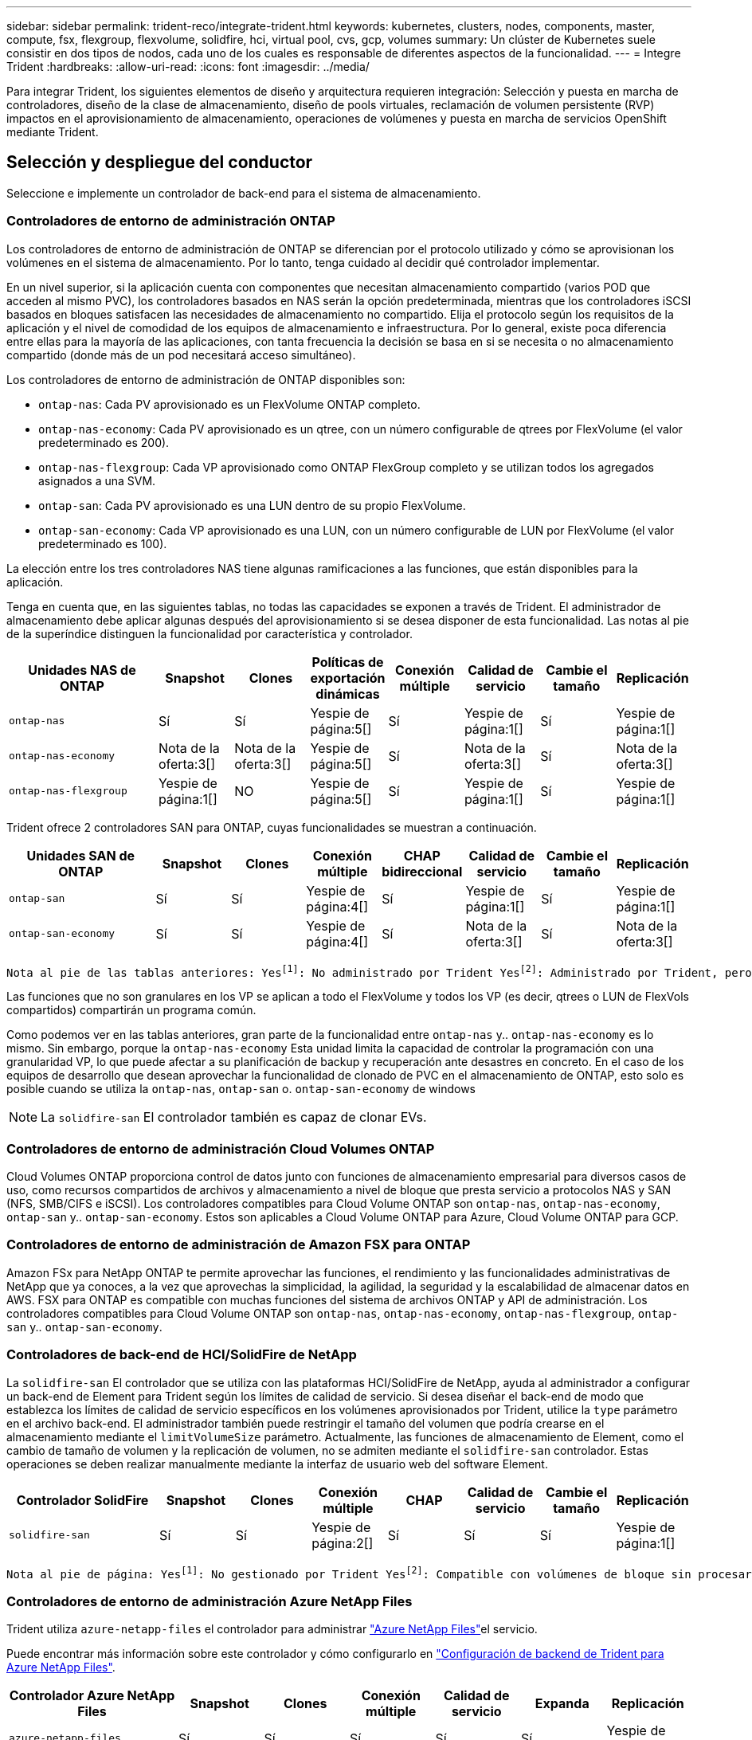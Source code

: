 ---
sidebar: sidebar 
permalink: trident-reco/integrate-trident.html 
keywords: kubernetes, clusters, nodes, components, master, compute, fsx, flexgroup, flexvolume, solidfire, hci, virtual pool, cvs, gcp, volumes 
summary: Un clúster de Kubernetes suele consistir en dos tipos de nodos, cada uno de los cuales es responsable de diferentes aspectos de la funcionalidad. 
---
= Integre Trident
:hardbreaks:
:allow-uri-read: 
:icons: font
:imagesdir: ../media/


[role="lead"]
Para integrar Trident, los siguientes elementos de diseño y arquitectura requieren integración: Selección y puesta en marcha de controladores, diseño de la clase de almacenamiento, diseño de pools virtuales, reclamación de volumen persistente (RVP) impactos en el aprovisionamiento de almacenamiento, operaciones de volúmenes y puesta en marcha de servicios OpenShift mediante Trident.



== Selección y despliegue del conductor

Seleccione e implemente un controlador de back-end para el sistema de almacenamiento.



=== Controladores de entorno de administración ONTAP

Los controladores de entorno de administración de ONTAP se diferencian por el protocolo utilizado y cómo se aprovisionan los volúmenes en el sistema de almacenamiento. Por lo tanto, tenga cuidado al decidir qué controlador implementar.

En un nivel superior, si la aplicación cuenta con componentes que necesitan almacenamiento compartido (varios POD que acceden al mismo PVC), los controladores basados en NAS serán la opción predeterminada, mientras que los controladores iSCSI basados en bloques satisfacen las necesidades de almacenamiento no compartido. Elija el protocolo según los requisitos de la aplicación y el nivel de comodidad de los equipos de almacenamiento e infraestructura. Por lo general, existe poca diferencia entre ellas para la mayoría de las aplicaciones, con tanta frecuencia la decisión se basa en si se necesita o no almacenamiento compartido (donde más de un pod necesitará acceso simultáneo).

Los controladores de entorno de administración de ONTAP disponibles son:

* `ontap-nas`: Cada PV aprovisionado es un FlexVolume ONTAP completo.
* `ontap-nas-economy`: Cada PV aprovisionado es un qtree, con un número configurable de qtrees por FlexVolume (el valor predeterminado es 200).
* `ontap-nas-flexgroup`: Cada VP aprovisionado como ONTAP FlexGroup completo y se utilizan todos los agregados asignados a una SVM.
* `ontap-san`: Cada PV aprovisionado es una LUN dentro de su propio FlexVolume.
* `ontap-san-economy`: Cada VP aprovisionado es una LUN, con un número configurable de LUN por FlexVolume (el valor predeterminado es 100).


La elección entre los tres controladores NAS tiene algunas ramificaciones a las funciones, que están disponibles para la aplicación.

Tenga en cuenta que, en las siguientes tablas, no todas las capacidades se exponen a través de Trident. El administrador de almacenamiento debe aplicar algunas después del aprovisionamiento si se desea disponer de esta funcionalidad. Las notas al pie de la superíndice distinguen la funcionalidad por característica y controlador.

[cols="20,10,10,10,10,10,10,10"]
|===
| Unidades NAS de ONTAP | Snapshot | Clones | Políticas de exportación dinámicas | Conexión múltiple | Calidad de servicio | Cambie el tamaño | Replicación 


| `ontap-nas` | Sí | Sí | Yespie de página:5[] | Sí | Yespie de página:1[] | Sí | Yespie de página:1[] 


| `ontap-nas-economy` | Nota de la oferta:3[] | Nota de la oferta:3[] | Yespie de página:5[] | Sí | Nota de la oferta:3[] | Sí | Nota de la oferta:3[] 


| `ontap-nas-flexgroup` | Yespie de página:1[] | NO | Yespie de página:5[] | Sí | Yespie de página:1[] | Sí | Yespie de página:1[] 
|===
Trident ofrece 2 controladores SAN para ONTAP, cuyas funcionalidades se muestran a continuación.

[cols="20,10,10,10,10,10,10,10"]
|===
| Unidades SAN de ONTAP | Snapshot | Clones | Conexión múltiple | CHAP bidireccional | Calidad de servicio | Cambie el tamaño | Replicación 


| `ontap-san` | Sí | Sí | Yespie de página:4[] | Sí | Yespie de página:1[] | Sí | Yespie de página:1[] 


| `ontap-san-economy` | Sí | Sí | Yespie de página:4[] | Sí | Nota de la oferta:3[] | Sí | Nota de la oferta:3[] 
|===
[verse]
Nota al pie de las tablas anteriores: Yesfootnote:1[]: No administrado por Trident Yesfootnote:2[]: Administrado por Trident, pero no por PV NOfootnote:3[]: No gestionado por Trident y no por PV granular Yesfootnote:4[]: Admitido para volúmenes de bloque sin procesar Yesfootnote:5[]: Admitido por Trident

Las funciones que no son granulares en los VP se aplican a todo el FlexVolume y todos los VP (es decir, qtrees o LUN de FlexVols compartidos) compartirán un programa común.

Como podemos ver en las tablas anteriores, gran parte de la funcionalidad entre `ontap-nas` y.. `ontap-nas-economy` es lo mismo. Sin embargo, porque la `ontap-nas-economy` Esta unidad limita la capacidad de controlar la programación con una granularidad VP, lo que puede afectar a su planificación de backup y recuperación ante desastres en concreto. En el caso de los equipos de desarrollo que desean aprovechar la funcionalidad de clonado de PVC en el almacenamiento de ONTAP, esto solo es posible cuando se utiliza la `ontap-nas`, `ontap-san` o. `ontap-san-economy` de windows


NOTE: La `solidfire-san` El controlador también es capaz de clonar EVs.



=== Controladores de entorno de administración Cloud Volumes ONTAP

Cloud Volumes ONTAP proporciona control de datos junto con funciones de almacenamiento empresarial para diversos casos de uso, como recursos compartidos de archivos y almacenamiento a nivel de bloque que presta servicio a protocolos NAS y SAN (NFS, SMB/CIFS e iSCSI). Los controladores compatibles para Cloud Volume ONTAP son `ontap-nas`, `ontap-nas-economy`, `ontap-san` y.. `ontap-san-economy`. Estos son aplicables a Cloud Volume ONTAP para Azure, Cloud Volume ONTAP para GCP.



=== Controladores de entorno de administración de Amazon FSX para ONTAP

Amazon FSx para NetApp ONTAP te permite aprovechar las funciones, el rendimiento y las funcionalidades administrativas de NetApp que ya conoces, a la vez que aprovechas la simplicidad, la agilidad, la seguridad y la escalabilidad de almacenar datos en AWS. FSX para ONTAP es compatible con muchas funciones del sistema de archivos ONTAP y API de administración. Los controladores compatibles para Cloud Volume ONTAP son `ontap-nas`, `ontap-nas-economy`, `ontap-nas-flexgroup`, `ontap-san` y.. `ontap-san-economy`.



=== Controladores de back-end de HCI/SolidFire de NetApp

La `solidfire-san` El controlador que se utiliza con las plataformas HCI/SolidFire de NetApp, ayuda al administrador a configurar un back-end de Element para Trident según los límites de calidad de servicio. Si desea diseñar el back-end de modo que establezca los límites de calidad de servicio específicos en los volúmenes aprovisionados por Trident, utilice la `type` parámetro en el archivo back-end. El administrador también puede restringir el tamaño del volumen que podría crearse en el almacenamiento mediante el `limitVolumeSize` parámetro. Actualmente, las funciones de almacenamiento de Element, como el cambio de tamaño de volumen y la replicación de volumen, no se admiten mediante el `solidfire-san` controlador. Estas operaciones se deben realizar manualmente mediante la interfaz de usuario web del software Element.

[cols="20,10,10,10,10,10,10,10"]
|===
| Controlador SolidFire | Snapshot | Clones | Conexión múltiple | CHAP | Calidad de servicio | Cambie el tamaño | Replicación 


| `solidfire-san` | Sí | Sí | Yespie de página:2[] | Sí | Sí | Sí | Yespie de página:1[] 
|===
[verse]
Nota al pie de página: Yesfootnote:1[]: No gestionado por Trident Yesfootnote:2[]: Compatible con volúmenes de bloque sin procesar



=== Controladores de entorno de administración Azure NetApp Files

Trident utiliza `azure-netapp-files` el controlador para administrar link:https://azure.microsoft.com/en-us/services/netapp/["Azure NetApp Files"^]el servicio.

Puede encontrar más información sobre este controlador y cómo configurarlo en link:https://docs.netapp.com/us-en/trident/trident-use/anf.html["Configuración de backend de Trident para Azure NetApp Files"^].

[cols="20,10,10,10,10,10,10"]
|===
| Controlador Azure NetApp Files | Snapshot | Clones | Conexión múltiple | Calidad de servicio | Expanda | Replicación 


| `azure-netapp-files` | Sí | Sí | Sí | Sí | Sí | Yespie de página:1[] 
|===
[verse]
Nota al pie de página: YesFootnote:1[]: No administrado por Trident



=== Cloud Volumes Service en el controlador back-end de Google Cloud

Trident usa `gcp-cvs` el controlador para asociarse con el Cloud Volumes Service en Google Cloud.

 `gcp-cvs`El controlador utiliza pools virtuales para abstraer el back-end y permitir que Trident determine la ubicación del volumen. El administrador define los pools virtuales de los `backend.json` archivos. Las clases de almacenamiento utilizan selectores para identificar los pools virtuales por etiqueta.

* Si los pools virtuales están definidos en el backend, Trident intentará crear un volumen en los pools de almacenamiento de Google Cloud a los que esos pools virtuales están limitados.
* Si los pools virtuales no están definidos en el backend, Trident seleccionará un pool de almacenamiento de Google Cloud de los pools de almacenamiento disponibles en la región.


Para configurar el backend de Google Cloud en Trident, debe especificar `projectNumber`, `apiRegion` y `apiKey` en el archivo backend. Puede encontrar el número de proyecto en la consola de Google Cloud. La clave API se obtiene del archivo de claves privadas de la cuenta de servicio que creó al configurar el acceso de API para Cloud Volumes Service en Google Cloud.

Para obtener más información sobre los tipos de servicio y los niveles de servicio de Cloud Volumes Service en Google Cloud, consulte link:../trident-use/gcp.html["Obtén más información sobre el soporte de Trident para CVS para GCP"].

[cols="20,10,10,10,10,10,10"]
|===
| Controlador de Cloud Volumes Service para Google Cloud | Snapshot | Clones | Conexión múltiple | Calidad de servicio | Expanda | Replicación 


| `gcp-cvs` | Sí | Sí | Sí | Sí | Sí | Disponible solo en el tipo de servicio CVS-Performance. 
|===
[NOTE]
====
.Notas de replicación
* Trident no gestiona la replicación.
* El clon se creará en el mismo pool de almacenamiento que el volumen de origen.


====


== Diseño de clase de almacenamiento

Las clases de almacenamiento individuales deben configurarse y aplicarse para crear un objeto de clase de almacenamiento Kubernetes. En esta sección se analiza cómo diseñar una clase de almacenamiento para su aplicación.



=== Utilización de back-end específica

El filtrado se puede usar en un objeto de clase de almacenamiento específico para determinar el pool o conjunto de pools de almacenamiento que se utilizarán con esa clase de almacenamiento específica. Se pueden establecer tres conjuntos de filtros en la clase de almacenamiento: `storagePools`, `additionalStoragePools`, y/o. `excludeStoragePools`.

 `storagePools`El parámetro ayuda a restringir el almacenamiento al conjunto de pools que coinciden con los atributos especificados.  `additionalStoragePools`El parámetro se utiliza para ampliar el conjunto de pools que Trident utiliza para el aprovisionamiento junto con el conjunto de pools seleccionados por los atributos y `storagePools` parámetros. Es posible usar un parámetro de forma independiente o ambos juntos para garantizar que se seleccione el conjunto adecuado de pools de almacenamiento.

La `excludeStoragePools` el parámetro se utiliza para excluir específicamente el conjunto de pools enumerado que coincide con los atributos.



=== Emular las políticas de calidad de servicio

Si desea diseñar clases de almacenamiento para emular políticas de calidad de servicio, cree una clase de almacenamiento con la `media` atributo como `hdd` o. `ssd`. Según la `media` Atributo mencionado en la clase de almacenamiento, Trident seleccionará el back-end apropiado `hdd` o. `ssd` agregados para coincidir con el atributo de medios y, a continuación, dirigir el aprovisionamiento de los volúmenes al agregado específico. Por tanto, podemos crear UNA CLASE PREMIUM DE almacenamiento que tendría `media` atributo establecido como `ssd` Las cuales pueden clasificarse como política DE calidad DE servicio PREMIUM. Podemos crear otro ESTÁNDAR de clase de almacenamiento que tenga el conjunto de atributos de medios como "hdd", que podría clasificarse como política DE calidad DE servicio ESTÁNDAR. También podríamos usar el atributo "IOPS" en la clase de almacenamiento para redirigir el aprovisionamiento a un dispositivo Element que se puede definir como una Política de calidad de servicio.



=== Utilizar back-end basado en funciones específicas

Las clases de almacenamiento se pueden diseñar para dirigir el aprovisionamiento de volúmenes en un entorno de administración específico, donde se habilitan funciones como thin provisioning y thick, copias Snapshot, clones y cifrado. Para especificar qué almacenamiento se debe utilizar, cree clases de almacenamiento que especifiquen el back-end adecuado con la función necesaria habilitada.



=== Pools virtuales

Los pools virtuales están disponibles para todos los back-ends de Trident. Puede definir pools virtuales para cualquier backend, utilizando cualquier controlador que proporcione Trident.

Los pools virtuales permiten a un administrador crear un nivel de abstracción sobre los back-ends que se puede hacer referencia a través de las clases de almacenamiento, para obtener mayor flexibilidad y colocación eficiente de los volúmenes en back-ends. Pueden definirse distintos back-ends con la misma clase de servicio. Es más, es posible crear varios pools de almacenamiento en el mismo back-end, pero con características diferentes. Cuando se configura una clase de almacenamiento con un selector con etiquetas específicas, Trident elige un back-end que coincide con todas las etiquetas de selector para colocar el volumen. Si las etiquetas de selector de clase de almacenamiento coinciden con varios pools de almacenamiento, Trident elegirá uno de ellos de los que aprovisionar el volumen.



== Diseño de pool virtual

Al crear un back-end, generalmente puede especificar un conjunto de parámetros. Era imposible que el administrador creara otro back-end con las mismas credenciales de almacenamiento y con un conjunto de parámetros diferente. Con la introducción de pools virtuales, este problema se ha aliviado. Los pools virtuales son una abstracción de niveles introducida entre el back-end y la clase de almacenamiento de Kubernetes de modo que el administrador puede definir parámetros junto con etiquetas a las que se puede hacer referencia a través de las clases de almacenamiento de Kubernetes como selector, de forma independiente del back-end. Se pueden definir pools virtuales para todos los back-ends de NetApp compatibles con Trident. Esta lista incluye HCI de SolidFire/NetApp, ONTAP, Cloud Volumes Service en GCP y Azure NetApp Files.


NOTE: Al definir los pools virtuales, se recomienda no intentar reorganizar el orden de los grupos virtuales existentes en una definición de backend. También es aconsejable no editar/modificar atributos para un pool virtual existente y definir un nuevo pool virtual en su lugar.



=== Emulación de distintos niveles de servicio/calidad de servicio

Se pueden diseñar pools virtuales para emular clases de servicio. Al utilizar la implementación de pools virtuales para el servicio Cloud Volume para Azure NetApp Files, examinemos cómo podemos configurar distintas clases de servicio. Configure el backend de Azure NetApp Files con varias etiquetas, que representan diferentes niveles de rendimiento. Configurado `servicelevel` aspecto al nivel de rendimiento apropiado y agregar otros aspectos requeridos en cada etiqueta. Ahora cree diferentes clases de almacenamiento de Kubernetes que se asignarán a diferentes pools virtuales. Con el `parameters.selector` Campo, cada clase de almacenamiento llama a qué pools virtuales se pueden utilizar para alojar un volumen.



=== Asignación de un conjunto específico de aspectos

Se pueden diseñar varios pools virtuales con un conjunto específico de aspectos a partir de un único back-end de almacenamiento. Para ello, configure el backend con varias etiquetas y defina los aspectos necesarios en cada etiqueta. Ahora cree diferentes clases de almacenamiento de Kubernetes usando `parameters.selector` campo que se asignará a diferentes pools virtuales. Los volúmenes que se aprovisionan en el back-end tendrán los aspectos definidos en el pool virtual elegido.



=== Las características de PVC que afectan al aprovisionamiento de almacenamiento

Algunos parámetros aparte de la clase de almacenamiento solicitada pueden afectar al proceso de decisiones de aprovisionamiento de Trident al crear una RVP.



=== Modo de acceso

Al solicitar un almacenamiento a través de un PVC, uno de los campos obligatorios es el modo de acceso. El modo deseado puede afectar el back-end seleccionado para alojar la solicitud de almacenamiento.

Trident intentará hacer coincidir el protocolo de almacenamiento utilizado con el método de acceso especificado de acuerdo con la siguiente matriz. Es independiente de la plataforma de almacenamiento subyacente.

[cols="20,30,30,30"]
|===
|  | ReadWriteOnce | ReadOnlyMany | ReadWriteMany 


| ISCSI | Sí | Sí | Sí (bloque sin formato) 


| NFS | Sí | Sí | Sí 
|===
Si se solicita un PVC ReadWriteMany enviado a una implementación de Trident sin un back-end de NFS configurado, no se aprovisionará ningún volumen. Por este motivo, el solicitante debe usar el modo de acceso adecuado para su aplicación.



== Operaciones de volumen



=== Modifique los volúmenes persistentes

Los volúmenes persistentes son, con dos excepciones, objetos inmutables en Kubernetes. Una vez creada, la política de reclamaciones y el tamaño se pueden modificar. Sin embargo, esto no impide que algunos aspectos del volumen se modifiquen fuera de Kubernetes. Esto puede ser deseable para personalizar el volumen para aplicaciones específicas, con el fin de garantizar que la capacidad no se consume accidentalmente, o simplemente mover el volumen a una controladora de almacenamiento diferente por cualquier motivo.


NOTE: Los aprovisionadores en árbol de Kubernetes no admiten en este momento las operaciones de cambio de tamaño de volúmenes para VP FC, NFS o iSCSI. Trident admite la expansión de volúmenes NFS, iSCSI y FC.

Los detalles de conexión del VP no se pueden modificar una vez creado.



=== Cree snapshots de volumen bajo demanda

Trident admite la creación de instantáneas de volumen bajo demanda y la creación de RVP a partir de instantáneas mediante el marco CSI. Las copias Snapshot proporcionan un método cómodo de mantener copias de un momento específico de los datos y poseen un ciclo de vida independiente del VP de origen de Kubernetes. Estas instantáneas se pueden utilizar para clonar EVs.



=== Crear volúmenes a partir de snapshots

Trident también admite la creación de PersistentVolumes a partir de las snapshots de volúmenes. Para ello, solo tiene que crear una reclamación de volumen persistente y mencionar la `datasource` snapshot necesaria a partir de la que se debe crear el volumen. Trident gestionará la RVP creando un volumen con los datos presentes en la snapshot. Con esta función, es posible duplicar datos entre regiones, crear entornos de prueba, reemplazar un volumen de producción dañado o dañado en su totalidad, o recuperar archivos y directorios específicos y transferirlos a otro volumen adjunto.



=== Mueva volúmenes al clúster

Los administradores de almacenamiento pueden mover volúmenes entre agregados y controladoras en el clúster de ONTAP de forma no disruptiva al consumidor de almacenamiento. Esta operación no afecta a Trident ni al clúster de Kubernetes, siempre y cuando el agregado de destino sea una a la que tenga acceso la SVM a la que utiliza Trident. Lo que es más importante, si se acaba de añadir el agregado a la SVM, se deberá actualizar el back-end volviendo a añadirlo a Trident. Esto activará que Trident vuelva a inventariar la SVM con el fin de reconocer el nuevo agregado.

Sin embargo, Trident no admite automáticamente el movimiento de volúmenes entre back-ends. Esto incluye entre las SVM del mismo clúster, entre clústeres o en una plataforma de almacenamiento diferente (aunque dicho sistema de almacenamiento sea una que esté conectado a Trident).

Si se copia un volumen en otra ubicación, es posible que se use la función de importación de volúmenes para importar los volúmenes actuales a Trident.



=== Expanda los volúmenes

Trident admite el cambio de tamaño de VP de NFS, iSCSI y FC. De este modo, los usuarios pueden cambiar el tamaño de sus volúmenes directamente desde la capa de Kubernetes. La expansión de volumen es posible para las principales plataformas de almacenamiento de NetApp, como ONTAP, HCI de SolidFire/NetApp y back-ends de Cloud Volumes Service. Para permitir una posible expansión más adelante, establezca `allowVolumeExpansion` en `true` en el StorageClass asociado con el volumen. Siempre que sea necesario cambiar el tamaño del volumen persistente, edite la `spec.resources.requests.storage` anotación en la reclamación Volumen persistente al tamaño de volumen deseado. Trident se ocupa automáticamente de ajustar el tamaño del volumen en el clúster de almacenamiento.



=== Importe un volumen existente en Kubernetes

La importación de volúmenes ofrece la posibilidad de importar un volumen de almacenamiento existente en un entorno de Kubernetes. Actualmente es compatible con `ontap-nas`, `ontap-nas-flexgroup`, `solidfire-san`, `azure-netapp-files`, y. `gcp-cvs` de windows Esta función es útil cuando se pasa una aplicación existente a Kubernetes o durante escenarios de recuperación ante desastres.

Cuando use la ONTAP y `solidfire-san` los controladores, utilice el comando `tridentctl import volume <backend-name> <volume-name> -f /path/pvc.yaml` para importar un volumen existente a Kubernetes que gestionará Trident. El archivo RVP YAML o JSON utilizado en el comando de importación del volumen señala a una clase de almacenamiento que identifica a Trident como el aprovisionador. Cuando se utiliza un back-end de HCI/SolidFire de NetApp, asegúrese de que los nombres de los volúmenes sean únicos. Si los nombres de los volúmenes se duplican, clone el volumen en un nombre único de modo que la función de importación de volumen pueda distinguir entre ellos.

Si `azure-netapp-files` se utiliza el controlador o `gcp-cvs`, use el comando `tridentctl import volume <backend-name> <volume path> -f /path/pvc.yaml` para importar el volumen a Kubernetes que gestionará Trident. Esto garantiza una referencia de volumen única.

Cuando se ejecuta el comando anterior, Trident encontrará el volumen en el backend y leerá su tamaño. Añadirá (y sobrescribirá automáticamente si es necesario) el tamaño de volumen de la RVP configurada. A continuación, Trident crea el nuevo VP y Kubernetes enlaza la RVP al VP.

Si se puso en marcha un contenedor de modo que requería la RVP específica importada, este permanecería en estado pendiente hasta que el par PVC/VP se enlaza a través del proceso de importación del volumen. Una vez enlazados el par PVC/PV, el contenedor debería aparecer, siempre que no haya otros problemas.



=== Servicio de registro

Se ha documentado en la implementación y administración del almacenamiento para el registro link:https://netapp.io/["netapp.io"^] en la link:https://netapp.io/2017/08/24/deploying-the-openshift-registry-using-netapp-storage/["blog"^].



=== Servicio de registro

Al igual que otros servicios OpenShift, el servicio de registro se pone en marcha con Ansible, con parámetros de configuración suministrados por el archivo de inventario, también conocido como los hosts, que se proporcionan al libro de estrategia. Hay dos métodos de instalación que se tratarán: Implementar el registro durante la instalación inicial de OpenShift y desplegar el registro después de que OpenShift haya sido instalado.


CAUTION: A partir de Red Hat OpenShift versión 3.9, la documentación oficial recomienda contra NFS para el servicio de registro debido a problemas relacionados con la corrupción de datos. Esto se basa en las pruebas de Red Hat de sus productos. El servidor NFS de ONTAP no tiene estos problemas y puede realizar fácilmente una puesta en marcha de registro. Finalmente, la elección del protocolo para el servicio de registro depende de usted; simplemente sabe que ambos funcionarán bien cuando usen las plataformas de NetApp y no hay motivos para evitar NFS si eso es lo que prefiere.

Si decide utilizar NFS con el servicio de registro, tendrá que establecer la variable Ansible `openshift_enable_unsupported_configurations` para `true` para evitar que el instalador falle.



==== Manos a la obra

Opcionalmente, el servicio de registro puede implementarse tanto para aplicaciones como para las operaciones principales del propio clúster OpenShift. Si decide implementar el registro de operaciones, especificando la variable `openshift_logging_use_ops` como `true`, se crearán dos instancias del servicio. Las variables que controlan la instancia de registro de las operaciones contienen "OPS" en ellas, mientras que la instancia de las aplicaciones no.

Configurar las variables de Ansible de acuerdo con el método de puesta en marcha es importante para garantizar que los servicios subyacentes utilizan el almacenamiento correcto. Veamos las opciones para cada uno de los métodos de despliegue.


NOTE: Las siguientes tablas solo incluyen las variables relevantes para la configuración del almacenamiento en relación con el servicio de registro. Puede encontrar otras opciones en link:https://docs.openshift.com/container-platform/3.11/install_config/aggregate_logging.html["Documentación de registro de RedHat OpenShift"^] que deben revisarse, configurarse y utilizarse en función de la puesta en marcha.

Las variables de la siguiente tabla harán que el libro de estrategia de Ansible cree un VP y una RVP para el servicio de registro con los detalles proporcionados. Este método es significativamente menos flexible que usar la tableta playbook de instalación de componentes después de la instalación de OpenShift; sin embargo, si tiene volúmenes existentes disponibles, es una opción.

[cols="40,40"]
|===
| Variable | Detalles 


| `openshift_logging_storage_kind` | Establezca en `nfs` Para que el instalador cree un PV de NFS para el servicio de registro. 


| `openshift_logging_storage_host` | El nombre de host o la dirección IP del host NFS. Esto debe configurarse en la LIF de datos de su máquina virtual. 


| `openshift_logging_storage_nfs_directory` | La ruta de montaje para la exportación NFS. Por ejemplo, si el volumen se juntan como `/openshift_logging`, utilizaría esa ruta de acceso para esta variable. 


| `openshift_logging_storage_volume_name` | El nombre, por ejemplo `pv_ose_logs`, Del PV que se va a crear. 


| `openshift_logging_storage_volume_size` | Por ejemplo, el tamaño de la exportación NFS `100Gi`. 
|===
Si su clúster OpenShift ya se está ejecutando y, por lo tanto, Trident se ha implementado y configurado, el instalador puede utilizar el aprovisionamiento dinámico para crear los volúmenes. Será necesario configurar las siguientes variables.

[cols="40,40"]
|===
| Variable | Detalles 


| `openshift_logging_es_pvc_dynamic` | Establezca esta opción en true para usar volúmenes aprovisionados dinámicamente. 


| `openshift_logging_es_pvc_storage_class_name` | El nombre de la clase de almacenamiento que se utilizará en la RVP. 


| `openshift_logging_es_pvc_size` | El tamaño del volumen solicitado en la RVP. 


| `openshift_logging_es_pvc_prefix` | Prefijo para los EVs que utiliza el servicio de registro. 


| `openshift_logging_es_ops_pvc_dynamic` | Establezca en `true` para utilizar volúmenes aprovisionados de forma dinámica para la instancia de registro de operaciones. 


| `openshift_logging_es_ops_pvc_storage_class_name` | Nombre de la clase de almacenamiento para la instancia de registro de operaciones. 


| `openshift_logging_es_ops_pvc_size` | El tamaño de la solicitud de volumen para la instancia de operaciones. 


| `openshift_logging_es_ops_pvc_prefix` | Prefijo para las RVP de instancia de OPS. 
|===


==== Despliegue la pila de registro

Si va a implementar el registro como parte del proceso de instalación inicial de OpenShift, sólo tendrá que seguir el proceso de implementación estándar. Ansible configurará y pondrá en marcha los servicios y los objetos de OpenShift necesarios para que el servicio esté disponible tan pronto como finalice Ansible.

No obstante, si se pone en marcha después de la instalación inicial, Ansible deberá usar el libro de estrategia de los componentes. Este proceso puede cambiar ligeramente con diferentes versiones de OpenShift, así que asegúrese de leer y seguir link:https://docs.openshift.com/container-platform/3.11/welcome/index.html["Documentación de Red Hat OpenShift Container Platform 3.11"^] para su versión.



== Servicio de métricas

El servicio de métricas proporciona al administrador información valiosa sobre el estado, la utilización de recursos y la disponibilidad del clúster OpenShift. También es necesaria para la funcionalidad de escala automática en pod y muchas organizaciones usan datos del servicio de mediciones para su cargo y/o para mostrar aplicaciones.

Al igual que sucede con el servicio de registro y OpenShift en su conjunto, Ansible se utiliza para poner en marcha el servicio de métricas. Además, al igual que el servicio de registro, el servicio de métricas se puede implementar durante una configuración inicial del cluster o después de su funcionamiento utilizando el método de instalación de componentes. Las siguientes tablas contienen las variables importantes a la hora de configurar el almacenamiento persistente para el servicio de métricas.


NOTE: Las siguientes tablas solo contienen las variables relevantes para la configuración del almacenamiento en cuanto se relaciona con el servicio de mediciones. Hay muchas otras opciones en la documentación que se deben revisar, configurar y utilizar de acuerdo con su implementación.

[cols="40,40"]
|===
| Variable | Detalles 


| `openshift_metrics_storage_kind` | Establezca en `nfs` Para que el instalador cree un PV de NFS para el servicio de registro. 


| `openshift_metrics_storage_host` | El nombre de host o la dirección IP del host NFS. Esto debe configurarse en el LIF de datos de su SVM. 


| `openshift_metrics_storage_nfs_directory` | La ruta de montaje para la exportación NFS. Por ejemplo, si el volumen se juntan como `/openshift_metrics`, utilizaría esa ruta de acceso para esta variable. 


| `openshift_metrics_storage_volume_name` | El nombre, por ejemplo `pv_ose_metrics`, Del PV que se va a crear. 


| `openshift_metrics_storage_volume_size` | Por ejemplo, el tamaño de la exportación NFS `100Gi`. 
|===
Si su clúster OpenShift ya se está ejecutando y, por lo tanto, Trident se ha implementado y configurado, el instalador puede utilizar el aprovisionamiento dinámico para crear los volúmenes. Será necesario configurar las siguientes variables.

[cols="40,40"]
|===
| Variable | Detalles 


| `openshift_metrics_cassandra_pvc_prefix` | Prefijo que se utiliza para las RVP de métricas. 


| `openshift_metrics_cassandra_pvc_size` | El tamaño de los volúmenes que se van a solicitar. 


| `openshift_metrics_cassandra_storage_type` | El tipo de almacenamiento que se utilizará para las métricas, debe establecerse una dinámica para que Ansible cree RVP con la clase de almacenamiento adecuada. 


| `openshift_metrics_cassanda_pvc_storage_class_name` | El nombre de la clase de almacenamiento que se va a utilizar. 
|===


=== Implementar el servicio de métricas

Con las variables de Ansible definidas en el archivo de hosts/inventario, ponga en marcha el servicio con Ansible. Si va a implementar en el momento de la instalación de OpenShift, el PV se creará y utilizará automáticamente. Si va a poner en marcha mediante los libros de estrategia de componentes, después de la instalación de OpenShift, Ansible crea las RVP necesarias y, después de que Trident haya aprovisionado almacenamiento para ellos, pone en marcha el servicio.

Las variables anteriores y el proceso de implementación pueden cambiar con cada versión de OpenShift. Asegúrese de revisar y seguir link:https://docs.openshift.com/container-platform/3.11/install_config/cluster_metrics.html["Guía de implementación de OpenShift de redhat"^] para su versión de modo que esté configurada para su entorno.
